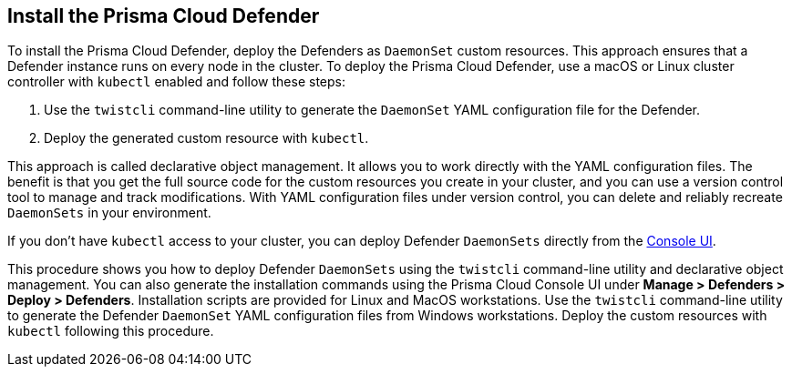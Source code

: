 [#install-defender]
[.task]
== Install the Prisma Cloud Defender

To install the Prisma Cloud Defender, deploy the Defenders as `DaemonSet` custom resources.
This approach ensures that a Defender instance runs on every node in the cluster.
To deploy the Prisma Cloud Defender, use a macOS or Linux cluster controller with `kubectl` enabled and follow these steps:

. Use the `twistcli` command-line utility to generate the `DaemonSet` YAML configuration file for the Defender.
. Deploy the generated custom resource with `kubectl`.

This approach is called declarative object management. 
It allows you to work directly with the YAML configuration files. 
The benefit is that you get the full source code for the custom resources you create in your cluster, and you can use a version control tool to manage and track modifications.
With YAML configuration files under version control, you can delete and reliably recreate `DaemonSets` in your environment.

If you don't have `kubectl` access to your cluster, you can deploy Defender `DaemonSets` directly from the xref:../install/install_defender/install_cluster_container_defender.adoc[Console UI]. 

This procedure shows you how to deploy Defender `DaemonSets` using the `twistcli` command-line utility and declarative object management.
You can also generate the installation commands using the Prisma Cloud Console UI under  *Manage > Defenders > Deploy > Defenders*.
Installation scripts are provided for Linux and MacOS workstations.
Use the `twistcli` command-line utility to generate the Defender `DaemonSet` YAML configuration files from Windows workstations.
Deploy the custom resources with `kubectl` following this procedure.

ifdef::prisma_cloud[]
[.procedure]
. Get the `PRISMA_CLOUD_COMPUTE_CONSOLE_URL` value.

.. Sign into Prisma Cloud.

.. Go to *Compute > Manage > System > Utilities*.

.. Copy the URL under *Path to Console*.

. Retrieve Console's hostname (PRISMA_CLOUD_COMPUTE_HOSTNAME).
+
The hostname can be derived from the URL by removing the protocol scheme and path.
It is simply the host part of the URL. You can also retrieve the hostname directly.

.. Go to *Compute > Manage > Defenders > Deploy > Defenders* and select *Orchestrator*.

.. Select *Kubernetes* from *Step 2* (*Choose the orchestrator type*)

.. Copy the hostname from *Step 3* (*The name that Defender will use to connect to this Console*)

. To Generate the `defender.yaml` file, where, connect to Prisma Cloud Console as an administrator and go to *Compute > Manage > Defenders > Deploy > Defenders*. You can download the YAML file directly after selecting your desired options.
+
You can also generate a Defender `DaemonSet` custom resource YAML configuration file with the configuration options you pass to `twistcli`.
+
  $ <PLATFORM>/twistcli defender export kubernetes \
    --user <ADMIN_USER> \
    --address <PRISMA_CLOUD_COMPUTE_CONSOLE_URL> \
    --cluster-address <PRISMA_CLOUD_COMPUTE_HOSTNAME>
+
* <PLATFORM> can be `linux`, `osx`, or `windows`.
* <ADMIN_USER> is the name of a Prisma Cloud user with the System Admin role.
* <PRISMA_CLOUD_COMPUTE_HOSTNAME> specifies the address Defender uses to connect to Prisma Cloud Console.
+
[NOTE]
====
For provider managed clusters, Prisma Cloud automatically gets the cluster name from your cloud provider.
To override the cluster name used that your cloud provider has, use the `--cluster` option.
For self-managed clusters, such as those built with kops, manually specify a cluster name with the `--cluster` option.
When using the CRI-O or `containerd` runtimes, pass the `--cri` flag to the `twistcli` command-line utility when you generate the YAML configuration file or the Helm chart.
When using an AWS Bottlerocket-based EKS cluster, pass the `--cri` flag when creating the YAML.
To use Defenders in GKE on ARM, you must https://cloud.google.com/kubernetes-engine/docs/how-to/prepare-arm-workloads-for-deployment#node-affinity-multi-arch-arm[edit the `defender.yaml` configuration file].
====

. Deploy the Defender `DaemonSet` custom resource.
+
[source, bash]
----
$ kubectl create -f ./defender.yaml
----

.  In Prisma Cloud, go to *Compute > Manage > Defenders > Manage > DaemonSets* to see a list of deployed Defenders.

endif::prisma_cloud[]

ifdef::compute_edition[]

[NOTE]
====
You can run both Prisma Cloud Console and Defenders in the same Kubernetes namespace, for example `twistlock`.
However, you must be careful when running `kubectl delete` commands with the YAML file generated for Defender.
The `defender.yaml` file contains the namespace declaration, so comment out the namespace section if you don't want the namespace deleted.
====

[.procedure]
. Determine the Console service's external IP address.
+
[source, bash]
----
$ kubectl get service -o wide -n twistlock
----

. Generate a `defender.yaml` file, where:
+
The following command connects to Console (specified in `--address`) as user <ADMIN> (specified in `--user`), and generates a Defender `DaemonSet` custom resource YAML config file according to the configuration options passed to `twistcli`.
+
The `--cluster-address` option specifies the address Defender uses to connect to the Prisma Cloud Console.
For Defenders deployed in the cluster where the Prisma Cloud Console runs, specify Prisma Cloud Console's service name, for example `twistlock-console`.
For Defenders deployed outside the cluster, specify either the external IP address of the Prisma Cloud Console that's exposed by the LoadBalancer, or better, its DNS name, which you must manually set up separately.
+
The following command directs Defender to connect to Console using its service name.
Use it for deploying a Defender `DaemonSet` custom resource inside a cluster.
+
[source, bash]
----
$ <PLATFORM>/twistcli defender export kubernetes \
  --user <ADMIN_USER> \
  --address https://yourconsole.example.com:8083 \
  --cluster-address twistlock-console
----
+
* `<PLATFORM>` can be linux or osx.
* `<ADMIN_USER>` is the name of the initial admin user you just created.

ifdef::kubernetes[]
. (Optional) Schedule Defenders on your Kubernetes master nodes.
+
If you want to also schedule Defenders on your Kubernetes master nodes, change the DaemonSet's toleration spec.
Master nodes are tainted by design.
Only pods that specifically match the taint can run there.
Tolerations allow pods to be deployed on nodes to which taints have been applied.
To schedule Defenders on your master nodes, add the following tolerations to your DaemonSet spec.
+
  tolerations:
  - key: "node-role.kubernetes.io/master"
    operator: "Exists"
    effect: "NoSchedule"
endif::kubernetes[]

. Deploy the Defender `DaemonSet` custom resource.
+
[source, bash]
----
$ kubectl create -f defender.yaml
----
+
[NOTE]
====
To use Defenders in GKE on ARM, you must https://cloud.google.com/kubernetes-engine/docs/how-to/prepare-arm-workloads-for-deployment#node-affinity-multi-arch-arm[edit the `defender.yaml` configuration file].
====

.  Open a browser, navigate to Console, then go to *Manage > Defenders > Manage* to see a list of deployed Defenders.

endif::compute_edition[]



